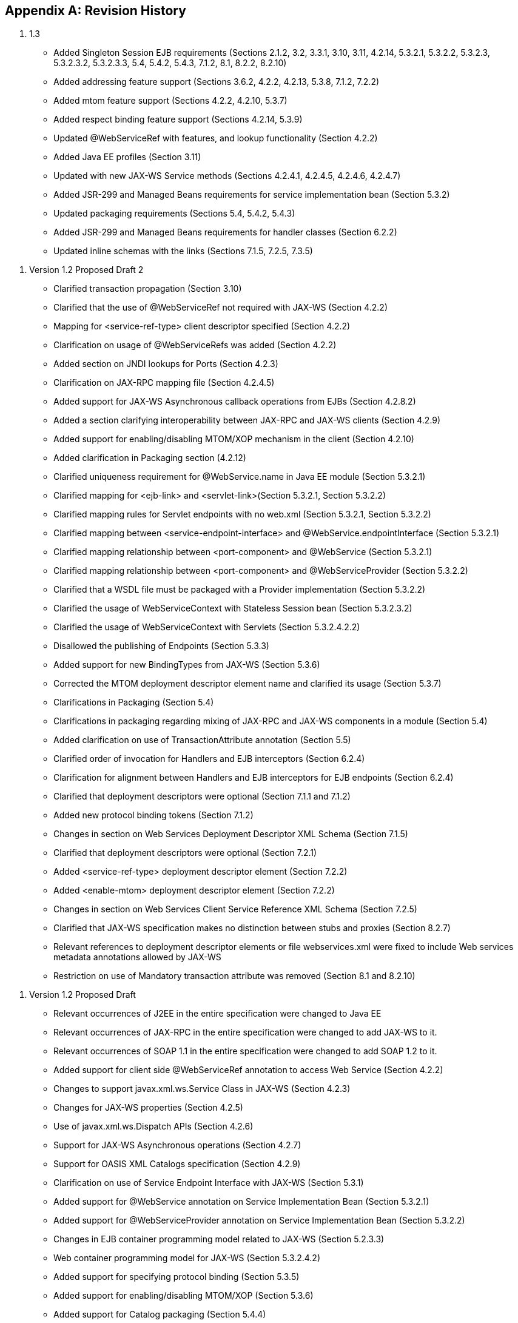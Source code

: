 [appendix]
== Revision History

[arabic]
.  1.3

* Added Singleton Session EJB requirements (Sections 2.1.2, 3.2, 3.3.1,
3.10, 3.11, 4.2.14, 5.3.2.1, 5.3.2.2, 5.3.2.3, 5.3.2.3.2, 5.3.2.3.3,
5.4, 5.4.2, 5.4.3, 7.1.2, 8.1, 8.2.2, 8.2.10)
* Added addressing feature support (Sections 3.6.2, 4.2.2, 4.2.13,
5.3.8, 7.1.2, 7.2.2)
* Added mtom feature support (Sections 4.2.2, 4.2.10, 5.3.7)
* Added respect binding feature support (Sections 4.2.14, 5.3.9)
* Updated @WebServiceRef with features, and lookup functionality
(Section 4.2.2)
* Added Java EE profiles (Section 3.11)
* Updated with new JAX-WS Service methods (Sections 4.2.4.1, 4.2.4.5,
4.2.4.6, 4.2.4.7)
* Added JSR-299 and Managed Beans requirements for service
implementation bean (Section 5.3.2)
* Updated packaging requirements (Sections 5.4, 5.4.2, 5.4.3)
* Added JSR-299 and Managed Beans requirements for handler classes
(Section 6.2.2)
* Updated inline schemas with the links (Sections 7.1.5, 7.2.5, 7.3.5)

[arabic]
. Version 1.2 Proposed Draft 2

* Clarified transaction propagation (Section 3.10)
* Clarified that the use of @WebServiceRef not required with JAX-WS
(Section 4.2.2)
* Mapping for <service-ref-type> client descriptor specified (Section
4.2.2)
* Clarification on usage of @WebServiceRefs was added (Section 4.2.2)
* Added section on JNDI lookups for Ports (Section 4.2.3)
* Clarification on JAX-RPC mapping file (Section 4.2.4.5)
* Added support for JAX-WS Asynchronous callback operations from EJBs
(Section 4.2.8.2)
* Added a section clarifying interoperability between JAX-RPC and JAX-WS
clients (Section 4.2.9)
* Added support for enabling/disabling MTOM/XOP mechanism in the client
(Section 4.2.10)
* Added clarification in Packaging section (4.2.12)
* Clarified uniqueness requirement for @WebService.name in Java EE
module (Section 5.3.2.1)
* Clarified mapping for <ejb-link> and <servlet-link>(Section 5.3.2.1,
Section 5.3.2.2)
* Clarified mapping rules for Servlet endpoints with no web.xml (Section
5.3.2.1, Section 5.3.2.2)
* Clarified mapping between <service-endpoint-interface> and
@WebService.endpointInterface (Section 5.3.2.1)
* Clarified mapping relationship between <port-component> and
@WebService (Section 5.3.2.1)
* Clarified mapping relationship between <port-component> and
@WebServiceProvider (Section 5.3.2.2)
* Clarified that a WSDL file must be packaged with a Provider
implementation (Section 5.3.2.2)
* Clarified the usage of WebServiceContext with Stateless Session bean
(Section 5.3.2.3.2)
* Clarified the usage of WebServiceContext with Servlets (Section
5.3.2.4.2.2)
* Disallowed the publishing of Endpoints (Section 5.3.3)
* Added support for new BindingTypes from JAX-WS (Section 5.3.6)
* Corrected the MTOM deployment descriptor element name and clarified
its usage (Section 5.3.7)
* Clarifications in Packaging (Section 5.4)
* Clarifications in packaging regarding mixing of JAX-RPC and JAX-WS
components in a module (Section 5.4)
* Added clarification on use of TransactionAttribute annotation (Section
5.5)
* Clarified order of invocation for Handlers and EJB interceptors
(Section 6.2.4)
* Clarification for alignment between Handlers and EJB interceptors for
EJB endpoints (Section 6.2.4)
* Clarified that deployment descriptors were optional (Section 7.1.1 and
7.1.2)
* Added new protocol binding tokens (Section 7.1.2)
* Changes in section on Web Services Deployment Descriptor XML Schema
(Section 7.1.5)
* Clarified that deployment descriptors were optional (Section 7.2.1)
* Added <service-ref-type> deployment descriptor element (Section 7.2.2)
* Added <enable-mtom> deployment descriptor element (Section 7.2.2)
* Changes in section on Web Services Client Service Reference XML Schema
(Section 7.2.5)
* Clarified that JAX-WS specification makes no distinction between stubs
and proxies (Section 8.2.7)
* Relevant references to deployment descriptor elements or file
webservices.xml were fixed to include Web services metadata annotations
allowed by JAX-WS
* Restriction on use of Mandatory transaction attribute was removed
(Section 8.1 and 8.2.10)

[arabic]
. Version 1.2 Proposed Draft

* Relevant occurrences of J2EE in the entire specification were changed
to Java EE
* Relevant occurrences of JAX-RPC in the entire specification were
changed to add JAX-WS to it.
* Relevant occurrences of SOAP 1.1 in the entire specification were
changed to add SOAP 1.2 to it.
* Added support for client side @WebServiceRef annotation to access Web
Service (Section 4.2.2)
* Changes to support javax.xml.ws.Service Class in JAX-WS (Section
4.2.3)
* Changes for JAX-WS properties (Section 4.2.5)
* Use of javax.xml.ws.Dispatch APIs (Section 4.2.6)
* Support for JAX-WS Asynchronous operations (Section 4.2.7)
* Support for OASIS XML Catalogs specification (Section 4.2.9)
* Clarification on use of Service Endpoint Interface with JAX-WS
(Section 5.3.1)
* Added support for @WebService annotation on Service Implementation
Bean (Section 5.3.2.1)
* Added support for @WebServiceProvider annotation on Service
Implementation Bean (Section 5.3.2.2)
* Changes in EJB container programming model related to JAX-WS (Section
5.2.3.3)
* Web container programming model for JAX-WS (Section 5.3.2.4.2)
* Added support for specifying protocol binding (Section 5.3.5)
* Added support for enabling/disabling MTOM/XOP (Section 5.3.6)
* Added support for Catalog packaging (Section 5.4.4)
* Changes in JAX-WS Handler Programming Model (Section 6.2.2)
* Added new section on Handler Lifecycle with JAX-WS (Section 6.2.2.2)
* Added new section on @HandlerChain annotation (Section 6.2.2.3)
* Clarification in section on Security (Section 6.2.2.4)
* Changes in section on Developer Responsibilities related to JAX-WS
(Section 6.2.3)
* Changes in section on Container Provider Responsibilities related to
JAX-WS (Section 6.2.4)
* Changes in section on Packaging related to handlerchain file (Section
6.3)
* Added description of new deployment descriptor elements like
<wsdl-service>, <enable-mtom>, <protocol-binding>, <handler-chains>
(Section 7.1.2)
* Removed the old schema and added new updated server side schema
(Section 7.1.5)
* Removed the old schema and added new updated client side schema
(Section 7.2.5)
* Clarified that the JAX-RPC mapping file is not required in JAX-WS
(Section 7.3)

[arabic]
. Version 1.1 Final Release

* Clarified anonymous type qname-scope use
* Clarified parsing of anonymous type qnames
* Clarified portable anonymous type array forms
* Added missing mapping in anonymous type mapping example

[arabic]
. Version 1.1 Proposed Final Draft

* Updated XML schemas.
* Holder and Handler support are now required for the EJB container.
* Corrected port address requirements.
* Clarified handler access of resources.
* Clarified mappings for xsd:any and anonymous types.
* Updated to support WS-I Basic Profile 1.0. Clarified interoperability
requirements.

[arabic]
. Version 1.1 Public Draft 3

* Removed section on exposing an existing EJB.
* Clarified WSDL packaging and publishing requirements when dealing with
relative imports.

[arabic]
. Version 1.1 Public Draft

* Removed J2EE 1.3 deployment requirements. Appendix B added describing
optional support for J2EE 1.3 based deployment.
* Replaced DTD deployment descriptors with XML schema deployment
descriptors.

[arabic]
. Version 1.0 Final Release

* Updated JAX-RPC mapping DTD to support doc/lit wrapped element.

[arabic]
. Version 0.95 Final Draft

* Updated license to be the required Specification License Agreement
* Clarified package by reference to be MANIFEST ClassPath use.
* Clarified developer responsibilities for setting the servlet-mapping
are for the web.xml descriptor. Described deployment tool responsibility
for generating one if it doesn’t exist
* Clarified container requirements for credential configuration of a
service reference.
* Minor editorial changes.

[arabic]
. Version 0.94

* Clarified binding preference order for container resolution of Port.
* Clarified the Service Interface to be a view of the deployed WSDL the
service is bound to.
* JAX-RPC mapping deployment descriptor updated to address void return
methods and one-way operations.
* Recommend .xml suffix for mapping deployment descriptor file name.

[arabic]
. Version 0.93

* Aligned Stub property support with JAX-RPC requirements.
* Clarified port-component to service-impl-bean relationship cardinality
is 1-1.
* Clarified requirement for deployment to honor servlet-mapping for
JAX-RPC Service Endpoint.
* Clarified publishing of deployed WSDL requirements.

[arabic]
. Version 0.92

* Removed requirement for not providing HandlerChain class.
* Clarified exception thrown to client if Handler inappropriately
changes message.
* Clarified use of java:comp/env in Handler methods.
* Clarified use of container services in the web container endpoint.
* DTD DOCTYPEs corrected.
* Editorial cleanup

[arabic]
. Version 0.8

* Updated JAX-RPC mapping file format

[arabic]
. Version 0.7

* Completely revised JAX-RPC mapping file to handle missing mapping
cases. Support minimal mappings crafted by developed.

[arabic]
. Version 0.6

* Consolidated client access modes to a modeless Service object. Updated
chapter 4 to reflect this and chapter 7 client deployment descriptor.
* Revised platform role responsibilities of chapter 7 for client
deployment descriptor to clarify partial WSDL use.
* Added requirements in chapter 6 and 8 for Headers to be defined in the
WSDL if they are declared as handled by a Handler.
* Changed the exception thrown if a Handler modifies the request in a
way that it shouldn’t.
* Clarified use of custom serializers / deserializers as out of scope
for this version.

[arabic]
. Version 0.5

* Added JAX-RPC Mapping deployment descriptor
* Clarified platform role responsibilities
* Clarified deployment
* Terminology changes to sync up with JAX-RPC

[arabic]
. Version 0.4 Expert Group Draft

* Clarified service development goals.
* Clarified Web services registry goals.
* Clarified container requirements for providing a stub/proxy to the
client.
* Changed HandlerRegistry and TypeMappingRegistry access from optional
to not supported.
* Clarified use of JAX-RPC Stub properties.
* Added client packaging requirements.
* Strengthened the requirements for exposing an EJB as a Web service.
* Added Handler chapter.
